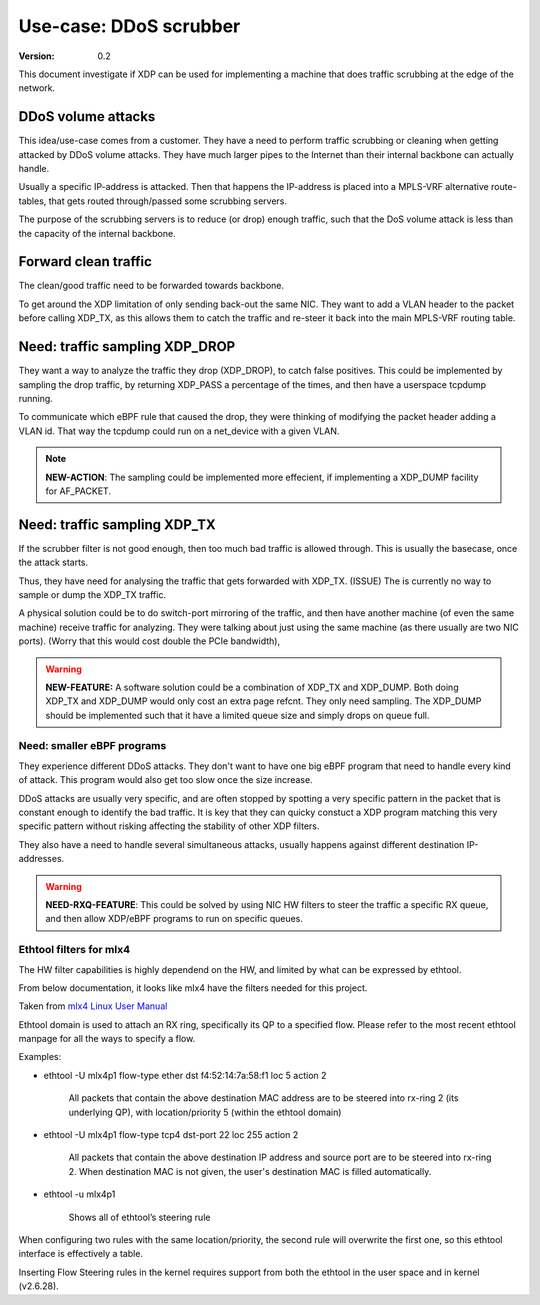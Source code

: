 =======================
Use-case: DDoS scrubber
=======================
:Version: 0.2

This document investigate if XDP can be used for implementing a
machine that does traffic scrubbing at the edge of the network.

DDoS volume attacks
===================

This idea/use-case comes from a customer.  They have a need to perform
traffic scrubbing or cleaning when getting attacked by DDoS volume
attacks.  They have much larger pipes to the Internet than their
internal backbone can actually handle.

Usually a specific IP-address is attacked.  Then that happens the
IP-address is placed into a MPLS-VRF alternative route-tables, that
gets routed through/passed some scrubbing servers.

The purpose of the scrubbing servers is to reduce (or drop) enough
traffic, such that the DoS volume attack is less than the capacity of
the internal backbone.

Forward clean traffic
=====================

The clean/good traffic need to be forwarded towards backbone.

To get around the XDP limitation of only sending back-out the same
NIC.  They want to add a VLAN header to the packet before calling
XDP_TX, as this allows them to catch the traffic and re-steer it back
into the main MPLS-VRF routing table.


Need: traffic sampling XDP_DROP
===============================

They want a way to analyze the traffic they drop (XDP_DROP), to catch
false positives.  This could be implemented by sampling the drop
traffic, by returning XDP_PASS a percentage of the times, and then
have a userspace tcpdump running.

To communicate which eBPF rule that caused the drop, they were
thinking of modifying the packet header adding a VLAN id.  That way
the tcpdump could run on a net_device with a given VLAN.

.. note::

   **NEW-ACTION**: The sampling could be implemented more effecient,
   if implementing a XDP_DUMP facility for AF_PACKET.

Need: traffic sampling XDP_TX
=============================

If the scrubber filter is not good enough, then too much bad traffic
is allowed through.  This is usually the basecase, once the attack
starts.

Thus, they have need for analysing the traffic that gets forwarded
with XDP_TX. (ISSUE) The is currently no way to sample or dump the
XDP_TX traffic.

A physical solution could be to do switch-port mirroring of the
traffic, and then have another machine (of even the same machine)
receive traffic for analyzing.  They were talking about just using the
same machine (as there usually are two NIC ports). (Worry that this
would cost double the PCIe bandwidth),

.. warning::

   **NEW-FEATURE:** A software solution could be a combination of
   XDP_TX and XDP_DUMP.  Both doing XDP_TX and XDP_DUMP would only
   cost an extra page refcnt.  They only need sampling.  The XDP_DUMP
   should be implemented such that it have a limited queue size and
   simply drops on queue full.


Need: smaller eBPF programs
---------------------------

They experience different DDoS attacks.  They don't want to have one
big eBPF program that need to handle every kind of attack.  This
program would also get too slow once the size increase.

DDoS attacks are usually very specific, and are often stopped by
spotting a very specific pattern in the packet that is constant enough
to identify the bad traffic. It is key that they can quicky constuct a
XDP program matching this very specific pattern without risking
affecting the stability of other XDP filters.

They also have a need to handle several simultaneous attacks, usually
happens against different destination IP-addresses.

.. warning::

   **NEED-RXQ-FEATURE**: This could be solved by using NIC HW filters
   to steer the traffic a specific RX queue, and then allow XDP/eBPF
   programs to run on specific queues.


Ethtool filters for mlx4
------------------------

The HW filter capabilities is highly dependend on the HW, and limited
by what can be expressed by ethtool.

From below documentation, it looks like mlx4 have the filters needed
for this project.

Taken from `mlx4 Linux User Manual`_

.. _mlx4 Linux User Manual:
   http://www.mellanox.com/related-docs/prod_software/Mellanox_EN_for_Linux_User_Manual_v2_0-3_0_0.pdf

Ethtool domain is used to attach an RX ring, specifically its QP to a
specified flow. Please refer to the most recent ethtool manpage for
all the ways to specify a flow.

Examples:

* ethtool -U mlx4p1 flow-type ether dst f4:52:14:7a:58:f1 loc 5 action 2

   All packets that contain the above destination MAC address are to
   be steered into rx-ring 2 (its underlying QP), with
   location/priority 5 (within the ethtool domain)

* ethtool -U mlx4p1 flow-type tcp4 dst-port 22 loc 255 action 2

   All packets that contain the above destination IP address and source
   port are to be steered into rx-ring 2. When destination MAC is not
   given, the user's destination MAC is filled automatically.

* ethtool -u mlx4p1

   Shows all of ethtool’s steering rule

When configuring two rules with the same location/priority, the second
rule will overwrite the first one, so this ethtool interface is
effectively a table.

Inserting Flow Steering rules in the kernel requires support from both
the ethtool in the user space and in kernel (v2.6.28).
